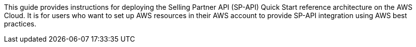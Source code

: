 // Replace the content in <>
// Identify your target audience and explain how/why they would use this Quick Start.
//Avoid borrowing text from third-party websites (copying text from AWS service documentation is fine). Also, avoid marketing-speak, focusing instead on the technical aspect.

This guide provides instructions for deploying the Selling Partner API (SP-API) Quick Start reference architecture on the AWS Cloud. It is for users who want to set up AWS resources in their AWS account to provide SP-API integration using AWS best practices.

